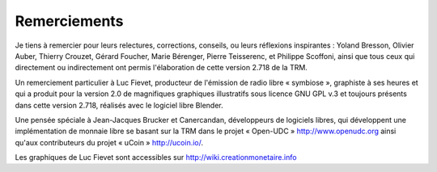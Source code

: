 =============
Remerciements
=============

Je tiens à remercier pour leurs relectures, corrections, conseils, ou leurs
réflexions inspirantes : Yoland Bresson, Olivier Auber, Thierry Crouzet, Gérard
Foucher, Marie Bérenger, Pierre Teisserenc, et Philippe Scoffoni, ainsi que tous
ceux qui directement ou indirectement ont permis l'élaboration de cette version
2.718 de la TRM.

Un remerciement particulier à Luc Fievet, producteur de l'émission de radio
libre « symbiose », graphiste à ses heures et qui a produit pour la version 2.0
de magnifiques graphiques illustratifs sous licence GNU GPL v.3 et toujours présents
dans cette version 2.718, réalisés avec le logiciel libre Blender.

Une pensée spéciale à Jean-Jacques Brucker et Canercandan, développeurs de
logiciels libres, qui développent une implémentation de monnaie libre se basant
sur la TRM dans le projet « Open-UDC » http://www.openudc.org ainsi qu'aux contributeurs
du projet « uCoin » http://ucoin.io/.

Les graphiques de Luc Fievet sont accessibles sur
http://wiki.creationmonetaire.info

.. only:: not latex

    .. figure:: images/remerciements_1.png
        :align: center
        :scale: 100

        *Couverture de la TRM 1.0 revue par Luc Fievet*

.. only:: latex

    .. figure:: images/remerciements_1.png
        :align: center
        :scale: 80

        *Couverture de la TRM 1.0 revue par Luc Fievet*
